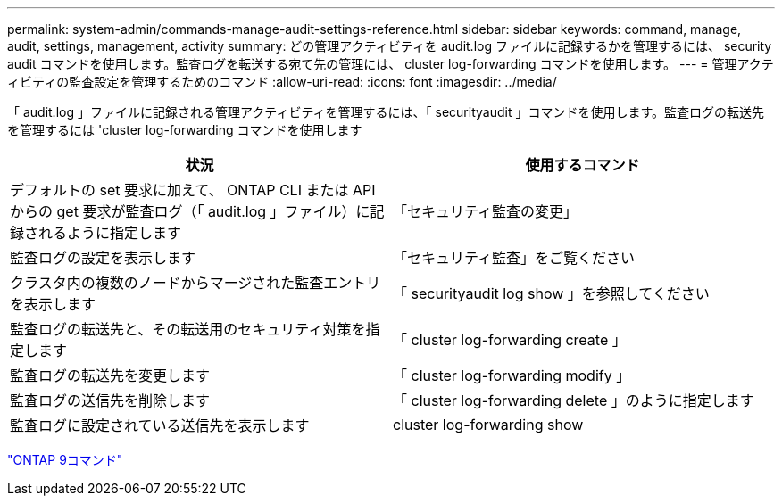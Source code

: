 ---
permalink: system-admin/commands-manage-audit-settings-reference.html 
sidebar: sidebar 
keywords: command, manage, audit, settings, management, activity 
summary: どの管理アクティビティを audit.log ファイルに記録するかを管理するには、 security audit コマンドを使用します。監査ログを転送する宛て先の管理には、 cluster log-forwarding コマンドを使用します。 
---
= 管理アクティビティの監査設定を管理するためのコマンド
:allow-uri-read: 
:icons: font
:imagesdir: ../media/


[role="lead"]
「 audit.log 」ファイルに記録される管理アクティビティを管理するには、「 securityaudit 」コマンドを使用します。監査ログの転送先を管理するには 'cluster log-forwarding コマンドを使用します

|===
| 状況 | 使用するコマンド 


 a| 
デフォルトの set 要求に加えて、 ONTAP CLI または API からの get 要求が監査ログ（「 audit.log 」ファイル）に記録されるように指定します
 a| 
「セキュリティ監査の変更」



 a| 
監査ログの設定を表示します
 a| 
「セキュリティ監査」をご覧ください



 a| 
クラスタ内の複数のノードからマージされた監査エントリを表示します
 a| 
「 securityaudit log show 」を参照してください



 a| 
監査ログの転送先と、その転送用のセキュリティ対策を指定します
 a| 
「 cluster log-forwarding create 」



 a| 
監査ログの転送先を変更します
 a| 
「 cluster log-forwarding modify 」



 a| 
監査ログの送信先を削除します
 a| 
「 cluster log-forwarding delete 」のように指定します



 a| 
監査ログに設定されている送信先を表示します
 a| 
cluster log-forwarding show

|===
http://docs.netapp.com/ontap-9/topic/com.netapp.doc.dot-cm-cmpr/GUID-5CB10C70-AC11-41C0-8C16-B4D0DF916E9B.html["ONTAP 9コマンド"^]
